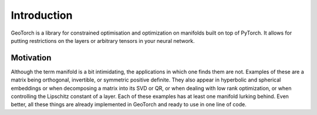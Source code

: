 Introduction
============

GeoTorch is a library for constrained optimisation and optimization on manifolds built on top of PyTorch. It allows for putting restrictions on the layers or arbitrary tensors in your neural network.

Motivation
**********

Although the term manifold is a bit intimidating, the applications in which one finds them are not. Examples of these are a matrix being orthogonal, invertible, or symmetric positive definite. They also appear in hyperbolic and spherical embeddings or when decomposing a matrix into its SVD or QR, or when dealing with low rank optimization, or when controlling the Lipschitz constant of a layer. Each of these examples has at least one manifold lurking behind. Even better, all these things are already implemented in GeoTorch and ready to use in one line of code.
